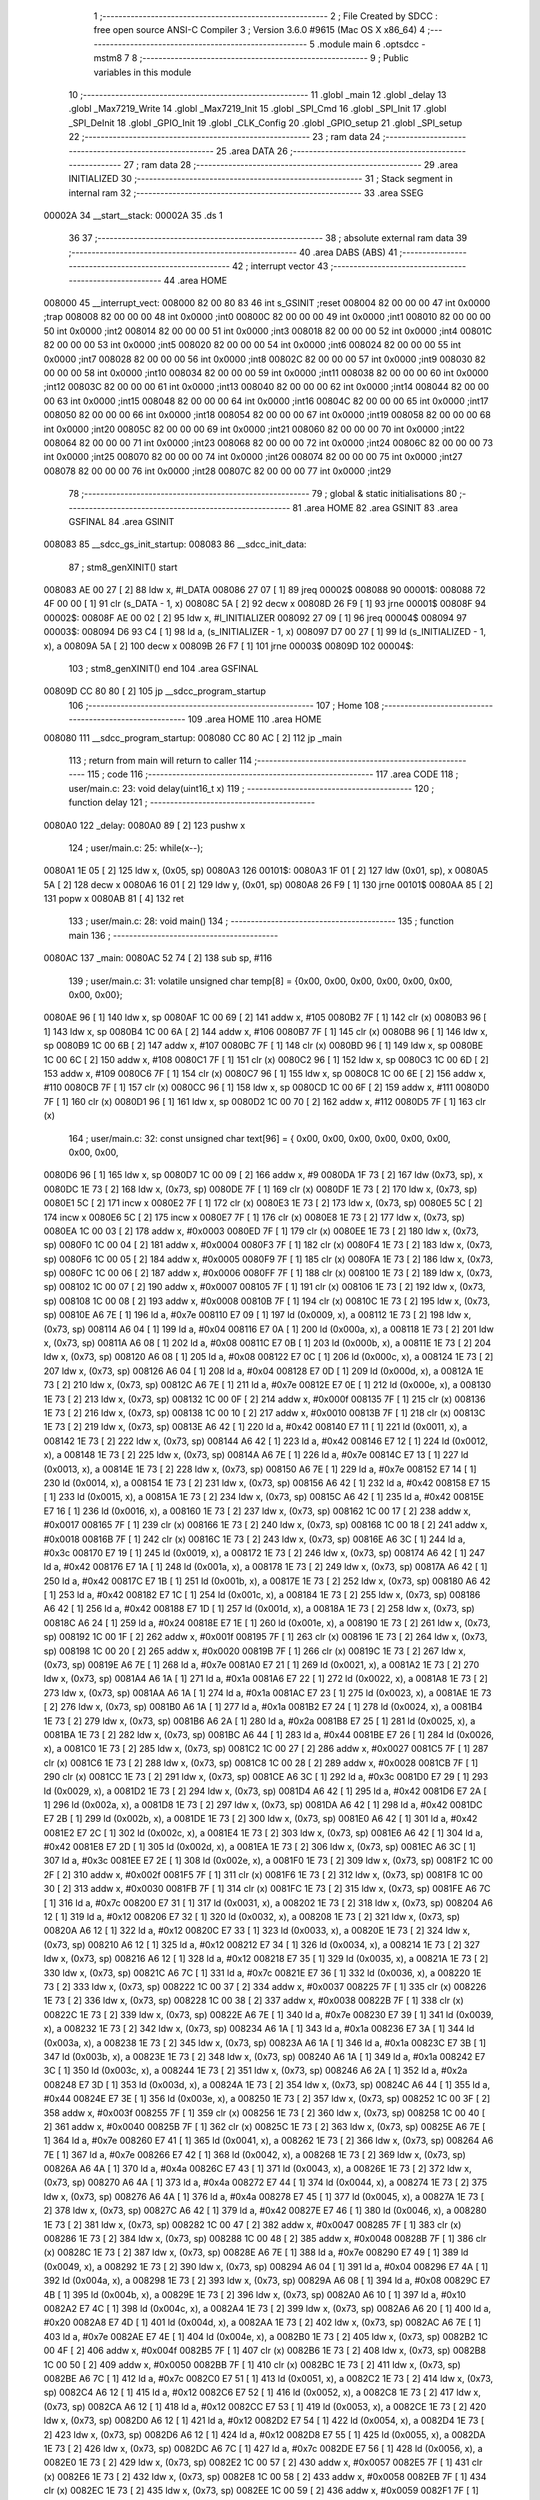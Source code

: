                                       1 ;--------------------------------------------------------
                                      2 ; File Created by SDCC : free open source ANSI-C Compiler
                                      3 ; Version 3.6.0 #9615 (Mac OS X x86_64)
                                      4 ;--------------------------------------------------------
                                      5 	.module main
                                      6 	.optsdcc -mstm8
                                      7 	
                                      8 ;--------------------------------------------------------
                                      9 ; Public variables in this module
                                     10 ;--------------------------------------------------------
                                     11 	.globl _main
                                     12 	.globl _delay
                                     13 	.globl _Max7219_Write
                                     14 	.globl _Max7219_Init
                                     15 	.globl _SPI_Cmd
                                     16 	.globl _SPI_Init
                                     17 	.globl _SPI_DeInit
                                     18 	.globl _GPIO_Init
                                     19 	.globl _CLK_Config
                                     20 	.globl _GPIO_setup
                                     21 	.globl _SPI_setup
                                     22 ;--------------------------------------------------------
                                     23 ; ram data
                                     24 ;--------------------------------------------------------
                                     25 	.area DATA
                                     26 ;--------------------------------------------------------
                                     27 ; ram data
                                     28 ;--------------------------------------------------------
                                     29 	.area INITIALIZED
                                     30 ;--------------------------------------------------------
                                     31 ; Stack segment in internal ram 
                                     32 ;--------------------------------------------------------
                                     33 	.area	SSEG
      00002A                         34 __start__stack:
      00002A                         35 	.ds	1
                                     36 
                                     37 ;--------------------------------------------------------
                                     38 ; absolute external ram data
                                     39 ;--------------------------------------------------------
                                     40 	.area DABS (ABS)
                                     41 ;--------------------------------------------------------
                                     42 ; interrupt vector 
                                     43 ;--------------------------------------------------------
                                     44 	.area HOME
      008000                         45 __interrupt_vect:
      008000 82 00 80 83             46 	int s_GSINIT ;reset
      008004 82 00 00 00             47 	int 0x0000 ;trap
      008008 82 00 00 00             48 	int 0x0000 ;int0
      00800C 82 00 00 00             49 	int 0x0000 ;int1
      008010 82 00 00 00             50 	int 0x0000 ;int2
      008014 82 00 00 00             51 	int 0x0000 ;int3
      008018 82 00 00 00             52 	int 0x0000 ;int4
      00801C 82 00 00 00             53 	int 0x0000 ;int5
      008020 82 00 00 00             54 	int 0x0000 ;int6
      008024 82 00 00 00             55 	int 0x0000 ;int7
      008028 82 00 00 00             56 	int 0x0000 ;int8
      00802C 82 00 00 00             57 	int 0x0000 ;int9
      008030 82 00 00 00             58 	int 0x0000 ;int10
      008034 82 00 00 00             59 	int 0x0000 ;int11
      008038 82 00 00 00             60 	int 0x0000 ;int12
      00803C 82 00 00 00             61 	int 0x0000 ;int13
      008040 82 00 00 00             62 	int 0x0000 ;int14
      008044 82 00 00 00             63 	int 0x0000 ;int15
      008048 82 00 00 00             64 	int 0x0000 ;int16
      00804C 82 00 00 00             65 	int 0x0000 ;int17
      008050 82 00 00 00             66 	int 0x0000 ;int18
      008054 82 00 00 00             67 	int 0x0000 ;int19
      008058 82 00 00 00             68 	int 0x0000 ;int20
      00805C 82 00 00 00             69 	int 0x0000 ;int21
      008060 82 00 00 00             70 	int 0x0000 ;int22
      008064 82 00 00 00             71 	int 0x0000 ;int23
      008068 82 00 00 00             72 	int 0x0000 ;int24
      00806C 82 00 00 00             73 	int 0x0000 ;int25
      008070 82 00 00 00             74 	int 0x0000 ;int26
      008074 82 00 00 00             75 	int 0x0000 ;int27
      008078 82 00 00 00             76 	int 0x0000 ;int28
      00807C 82 00 00 00             77 	int 0x0000 ;int29
                                     78 ;--------------------------------------------------------
                                     79 ; global & static initialisations
                                     80 ;--------------------------------------------------------
                                     81 	.area HOME
                                     82 	.area GSINIT
                                     83 	.area GSFINAL
                                     84 	.area GSINIT
      008083                         85 __sdcc_gs_init_startup:
      008083                         86 __sdcc_init_data:
                                     87 ; stm8_genXINIT() start
      008083 AE 00 27         [ 2]   88 	ldw x, #l_DATA
      008086 27 07            [ 1]   89 	jreq	00002$
      008088                         90 00001$:
      008088 72 4F 00 00      [ 1]   91 	clr (s_DATA - 1, x)
      00808C 5A               [ 2]   92 	decw x
      00808D 26 F9            [ 1]   93 	jrne	00001$
      00808F                         94 00002$:
      00808F AE 00 02         [ 2]   95 	ldw	x, #l_INITIALIZER
      008092 27 09            [ 1]   96 	jreq	00004$
      008094                         97 00003$:
      008094 D6 93 C4         [ 1]   98 	ld	a, (s_INITIALIZER - 1, x)
      008097 D7 00 27         [ 1]   99 	ld	(s_INITIALIZED - 1, x), a
      00809A 5A               [ 2]  100 	decw	x
      00809B 26 F7            [ 1]  101 	jrne	00003$
      00809D                        102 00004$:
                                    103 ; stm8_genXINIT() end
                                    104 	.area GSFINAL
      00809D CC 80 80         [ 2]  105 	jp	__sdcc_program_startup
                                    106 ;--------------------------------------------------------
                                    107 ; Home
                                    108 ;--------------------------------------------------------
                                    109 	.area HOME
                                    110 	.area HOME
      008080                        111 __sdcc_program_startup:
      008080 CC 80 AC         [ 2]  112 	jp	_main
                                    113 ;	return from main will return to caller
                                    114 ;--------------------------------------------------------
                                    115 ; code
                                    116 ;--------------------------------------------------------
                                    117 	.area CODE
                                    118 ;	user/main.c: 23: void delay(uint16_t x)
                                    119 ;	-----------------------------------------
                                    120 ;	 function delay
                                    121 ;	-----------------------------------------
      0080A0                        122 _delay:
      0080A0 89               [ 2]  123 	pushw	x
                                    124 ;	user/main.c: 25: while(x--);
      0080A1 1E 05            [ 2]  125 	ldw	x, (0x05, sp)
      0080A3                        126 00101$:
      0080A3 1F 01            [ 2]  127 	ldw	(0x01, sp), x
      0080A5 5A               [ 2]  128 	decw	x
      0080A6 16 01            [ 2]  129 	ldw	y, (0x01, sp)
      0080A8 26 F9            [ 1]  130 	jrne	00101$
      0080AA 85               [ 2]  131 	popw	x
      0080AB 81               [ 4]  132 	ret
                                    133 ;	user/main.c: 28: void main() 
                                    134 ;	-----------------------------------------
                                    135 ;	 function main
                                    136 ;	-----------------------------------------
      0080AC                        137 _main:
      0080AC 52 74            [ 2]  138 	sub	sp, #116
                                    139 ;	user/main.c: 31: volatile unsigned char temp[8] = {0x00, 0x00, 0x00, 0x00, 0x00, 0x00, 0x00, 0x00};
      0080AE 96               [ 1]  140 	ldw	x, sp
      0080AF 1C 00 69         [ 2]  141 	addw	x, #105
      0080B2 7F               [ 1]  142 	clr	(x)
      0080B3 96               [ 1]  143 	ldw	x, sp
      0080B4 1C 00 6A         [ 2]  144 	addw	x, #106
      0080B7 7F               [ 1]  145 	clr	(x)
      0080B8 96               [ 1]  146 	ldw	x, sp
      0080B9 1C 00 6B         [ 2]  147 	addw	x, #107
      0080BC 7F               [ 1]  148 	clr	(x)
      0080BD 96               [ 1]  149 	ldw	x, sp
      0080BE 1C 00 6C         [ 2]  150 	addw	x, #108
      0080C1 7F               [ 1]  151 	clr	(x)
      0080C2 96               [ 1]  152 	ldw	x, sp
      0080C3 1C 00 6D         [ 2]  153 	addw	x, #109
      0080C6 7F               [ 1]  154 	clr	(x)
      0080C7 96               [ 1]  155 	ldw	x, sp
      0080C8 1C 00 6E         [ 2]  156 	addw	x, #110
      0080CB 7F               [ 1]  157 	clr	(x)
      0080CC 96               [ 1]  158 	ldw	x, sp
      0080CD 1C 00 6F         [ 2]  159 	addw	x, #111
      0080D0 7F               [ 1]  160 	clr	(x)
      0080D1 96               [ 1]  161 	ldw	x, sp
      0080D2 1C 00 70         [ 2]  162 	addw	x, #112
      0080D5 7F               [ 1]  163 	clr	(x)
                                    164 ;	user/main.c: 32: const unsigned char text[96] = { 0x00, 0x00, 0x00, 0x00, 0x00, 0x00, 0x00, 0x00,
      0080D6 96               [ 1]  165 	ldw	x, sp
      0080D7 1C 00 09         [ 2]  166 	addw	x, #9
      0080DA 1F 73            [ 2]  167 	ldw	(0x73, sp), x
      0080DC 1E 73            [ 2]  168 	ldw	x, (0x73, sp)
      0080DE 7F               [ 1]  169 	clr	(x)
      0080DF 1E 73            [ 2]  170 	ldw	x, (0x73, sp)
      0080E1 5C               [ 2]  171 	incw	x
      0080E2 7F               [ 1]  172 	clr	(x)
      0080E3 1E 73            [ 2]  173 	ldw	x, (0x73, sp)
      0080E5 5C               [ 2]  174 	incw	x
      0080E6 5C               [ 2]  175 	incw	x
      0080E7 7F               [ 1]  176 	clr	(x)
      0080E8 1E 73            [ 2]  177 	ldw	x, (0x73, sp)
      0080EA 1C 00 03         [ 2]  178 	addw	x, #0x0003
      0080ED 7F               [ 1]  179 	clr	(x)
      0080EE 1E 73            [ 2]  180 	ldw	x, (0x73, sp)
      0080F0 1C 00 04         [ 2]  181 	addw	x, #0x0004
      0080F3 7F               [ 1]  182 	clr	(x)
      0080F4 1E 73            [ 2]  183 	ldw	x, (0x73, sp)
      0080F6 1C 00 05         [ 2]  184 	addw	x, #0x0005
      0080F9 7F               [ 1]  185 	clr	(x)
      0080FA 1E 73            [ 2]  186 	ldw	x, (0x73, sp)
      0080FC 1C 00 06         [ 2]  187 	addw	x, #0x0006
      0080FF 7F               [ 1]  188 	clr	(x)
      008100 1E 73            [ 2]  189 	ldw	x, (0x73, sp)
      008102 1C 00 07         [ 2]  190 	addw	x, #0x0007
      008105 7F               [ 1]  191 	clr	(x)
      008106 1E 73            [ 2]  192 	ldw	x, (0x73, sp)
      008108 1C 00 08         [ 2]  193 	addw	x, #0x0008
      00810B 7F               [ 1]  194 	clr	(x)
      00810C 1E 73            [ 2]  195 	ldw	x, (0x73, sp)
      00810E A6 7E            [ 1]  196 	ld	a, #0x7e
      008110 E7 09            [ 1]  197 	ld	(0x0009, x), a
      008112 1E 73            [ 2]  198 	ldw	x, (0x73, sp)
      008114 A6 04            [ 1]  199 	ld	a, #0x04
      008116 E7 0A            [ 1]  200 	ld	(0x000a, x), a
      008118 1E 73            [ 2]  201 	ldw	x, (0x73, sp)
      00811A A6 08            [ 1]  202 	ld	a, #0x08
      00811C E7 0B            [ 1]  203 	ld	(0x000b, x), a
      00811E 1E 73            [ 2]  204 	ldw	x, (0x73, sp)
      008120 A6 08            [ 1]  205 	ld	a, #0x08
      008122 E7 0C            [ 1]  206 	ld	(0x000c, x), a
      008124 1E 73            [ 2]  207 	ldw	x, (0x73, sp)
      008126 A6 04            [ 1]  208 	ld	a, #0x04
      008128 E7 0D            [ 1]  209 	ld	(0x000d, x), a
      00812A 1E 73            [ 2]  210 	ldw	x, (0x73, sp)
      00812C A6 7E            [ 1]  211 	ld	a, #0x7e
      00812E E7 0E            [ 1]  212 	ld	(0x000e, x), a
      008130 1E 73            [ 2]  213 	ldw	x, (0x73, sp)
      008132 1C 00 0F         [ 2]  214 	addw	x, #0x000f
      008135 7F               [ 1]  215 	clr	(x)
      008136 1E 73            [ 2]  216 	ldw	x, (0x73, sp)
      008138 1C 00 10         [ 2]  217 	addw	x, #0x0010
      00813B 7F               [ 1]  218 	clr	(x)
      00813C 1E 73            [ 2]  219 	ldw	x, (0x73, sp)
      00813E A6 42            [ 1]  220 	ld	a, #0x42
      008140 E7 11            [ 1]  221 	ld	(0x0011, x), a
      008142 1E 73            [ 2]  222 	ldw	x, (0x73, sp)
      008144 A6 42            [ 1]  223 	ld	a, #0x42
      008146 E7 12            [ 1]  224 	ld	(0x0012, x), a
      008148 1E 73            [ 2]  225 	ldw	x, (0x73, sp)
      00814A A6 7E            [ 1]  226 	ld	a, #0x7e
      00814C E7 13            [ 1]  227 	ld	(0x0013, x), a
      00814E 1E 73            [ 2]  228 	ldw	x, (0x73, sp)
      008150 A6 7E            [ 1]  229 	ld	a, #0x7e
      008152 E7 14            [ 1]  230 	ld	(0x0014, x), a
      008154 1E 73            [ 2]  231 	ldw	x, (0x73, sp)
      008156 A6 42            [ 1]  232 	ld	a, #0x42
      008158 E7 15            [ 1]  233 	ld	(0x0015, x), a
      00815A 1E 73            [ 2]  234 	ldw	x, (0x73, sp)
      00815C A6 42            [ 1]  235 	ld	a, #0x42
      00815E E7 16            [ 1]  236 	ld	(0x0016, x), a
      008160 1E 73            [ 2]  237 	ldw	x, (0x73, sp)
      008162 1C 00 17         [ 2]  238 	addw	x, #0x0017
      008165 7F               [ 1]  239 	clr	(x)
      008166 1E 73            [ 2]  240 	ldw	x, (0x73, sp)
      008168 1C 00 18         [ 2]  241 	addw	x, #0x0018
      00816B 7F               [ 1]  242 	clr	(x)
      00816C 1E 73            [ 2]  243 	ldw	x, (0x73, sp)
      00816E A6 3C            [ 1]  244 	ld	a, #0x3c
      008170 E7 19            [ 1]  245 	ld	(0x0019, x), a
      008172 1E 73            [ 2]  246 	ldw	x, (0x73, sp)
      008174 A6 42            [ 1]  247 	ld	a, #0x42
      008176 E7 1A            [ 1]  248 	ld	(0x001a, x), a
      008178 1E 73            [ 2]  249 	ldw	x, (0x73, sp)
      00817A A6 42            [ 1]  250 	ld	a, #0x42
      00817C E7 1B            [ 1]  251 	ld	(0x001b, x), a
      00817E 1E 73            [ 2]  252 	ldw	x, (0x73, sp)
      008180 A6 42            [ 1]  253 	ld	a, #0x42
      008182 E7 1C            [ 1]  254 	ld	(0x001c, x), a
      008184 1E 73            [ 2]  255 	ldw	x, (0x73, sp)
      008186 A6 42            [ 1]  256 	ld	a, #0x42
      008188 E7 1D            [ 1]  257 	ld	(0x001d, x), a
      00818A 1E 73            [ 2]  258 	ldw	x, (0x73, sp)
      00818C A6 24            [ 1]  259 	ld	a, #0x24
      00818E E7 1E            [ 1]  260 	ld	(0x001e, x), a
      008190 1E 73            [ 2]  261 	ldw	x, (0x73, sp)
      008192 1C 00 1F         [ 2]  262 	addw	x, #0x001f
      008195 7F               [ 1]  263 	clr	(x)
      008196 1E 73            [ 2]  264 	ldw	x, (0x73, sp)
      008198 1C 00 20         [ 2]  265 	addw	x, #0x0020
      00819B 7F               [ 1]  266 	clr	(x)
      00819C 1E 73            [ 2]  267 	ldw	x, (0x73, sp)
      00819E A6 7E            [ 1]  268 	ld	a, #0x7e
      0081A0 E7 21            [ 1]  269 	ld	(0x0021, x), a
      0081A2 1E 73            [ 2]  270 	ldw	x, (0x73, sp)
      0081A4 A6 1A            [ 1]  271 	ld	a, #0x1a
      0081A6 E7 22            [ 1]  272 	ld	(0x0022, x), a
      0081A8 1E 73            [ 2]  273 	ldw	x, (0x73, sp)
      0081AA A6 1A            [ 1]  274 	ld	a, #0x1a
      0081AC E7 23            [ 1]  275 	ld	(0x0023, x), a
      0081AE 1E 73            [ 2]  276 	ldw	x, (0x73, sp)
      0081B0 A6 1A            [ 1]  277 	ld	a, #0x1a
      0081B2 E7 24            [ 1]  278 	ld	(0x0024, x), a
      0081B4 1E 73            [ 2]  279 	ldw	x, (0x73, sp)
      0081B6 A6 2A            [ 1]  280 	ld	a, #0x2a
      0081B8 E7 25            [ 1]  281 	ld	(0x0025, x), a
      0081BA 1E 73            [ 2]  282 	ldw	x, (0x73, sp)
      0081BC A6 44            [ 1]  283 	ld	a, #0x44
      0081BE E7 26            [ 1]  284 	ld	(0x0026, x), a
      0081C0 1E 73            [ 2]  285 	ldw	x, (0x73, sp)
      0081C2 1C 00 27         [ 2]  286 	addw	x, #0x0027
      0081C5 7F               [ 1]  287 	clr	(x)
      0081C6 1E 73            [ 2]  288 	ldw	x, (0x73, sp)
      0081C8 1C 00 28         [ 2]  289 	addw	x, #0x0028
      0081CB 7F               [ 1]  290 	clr	(x)
      0081CC 1E 73            [ 2]  291 	ldw	x, (0x73, sp)
      0081CE A6 3C            [ 1]  292 	ld	a, #0x3c
      0081D0 E7 29            [ 1]  293 	ld	(0x0029, x), a
      0081D2 1E 73            [ 2]  294 	ldw	x, (0x73, sp)
      0081D4 A6 42            [ 1]  295 	ld	a, #0x42
      0081D6 E7 2A            [ 1]  296 	ld	(0x002a, x), a
      0081D8 1E 73            [ 2]  297 	ldw	x, (0x73, sp)
      0081DA A6 42            [ 1]  298 	ld	a, #0x42
      0081DC E7 2B            [ 1]  299 	ld	(0x002b, x), a
      0081DE 1E 73            [ 2]  300 	ldw	x, (0x73, sp)
      0081E0 A6 42            [ 1]  301 	ld	a, #0x42
      0081E2 E7 2C            [ 1]  302 	ld	(0x002c, x), a
      0081E4 1E 73            [ 2]  303 	ldw	x, (0x73, sp)
      0081E6 A6 42            [ 1]  304 	ld	a, #0x42
      0081E8 E7 2D            [ 1]  305 	ld	(0x002d, x), a
      0081EA 1E 73            [ 2]  306 	ldw	x, (0x73, sp)
      0081EC A6 3C            [ 1]  307 	ld	a, #0x3c
      0081EE E7 2E            [ 1]  308 	ld	(0x002e, x), a
      0081F0 1E 73            [ 2]  309 	ldw	x, (0x73, sp)
      0081F2 1C 00 2F         [ 2]  310 	addw	x, #0x002f
      0081F5 7F               [ 1]  311 	clr	(x)
      0081F6 1E 73            [ 2]  312 	ldw	x, (0x73, sp)
      0081F8 1C 00 30         [ 2]  313 	addw	x, #0x0030
      0081FB 7F               [ 1]  314 	clr	(x)
      0081FC 1E 73            [ 2]  315 	ldw	x, (0x73, sp)
      0081FE A6 7C            [ 1]  316 	ld	a, #0x7c
      008200 E7 31            [ 1]  317 	ld	(0x0031, x), a
      008202 1E 73            [ 2]  318 	ldw	x, (0x73, sp)
      008204 A6 12            [ 1]  319 	ld	a, #0x12
      008206 E7 32            [ 1]  320 	ld	(0x0032, x), a
      008208 1E 73            [ 2]  321 	ldw	x, (0x73, sp)
      00820A A6 12            [ 1]  322 	ld	a, #0x12
      00820C E7 33            [ 1]  323 	ld	(0x0033, x), a
      00820E 1E 73            [ 2]  324 	ldw	x, (0x73, sp)
      008210 A6 12            [ 1]  325 	ld	a, #0x12
      008212 E7 34            [ 1]  326 	ld	(0x0034, x), a
      008214 1E 73            [ 2]  327 	ldw	x, (0x73, sp)
      008216 A6 12            [ 1]  328 	ld	a, #0x12
      008218 E7 35            [ 1]  329 	ld	(0x0035, x), a
      00821A 1E 73            [ 2]  330 	ldw	x, (0x73, sp)
      00821C A6 7C            [ 1]  331 	ld	a, #0x7c
      00821E E7 36            [ 1]  332 	ld	(0x0036, x), a
      008220 1E 73            [ 2]  333 	ldw	x, (0x73, sp)
      008222 1C 00 37         [ 2]  334 	addw	x, #0x0037
      008225 7F               [ 1]  335 	clr	(x)
      008226 1E 73            [ 2]  336 	ldw	x, (0x73, sp)
      008228 1C 00 38         [ 2]  337 	addw	x, #0x0038
      00822B 7F               [ 1]  338 	clr	(x)
      00822C 1E 73            [ 2]  339 	ldw	x, (0x73, sp)
      00822E A6 7E            [ 1]  340 	ld	a, #0x7e
      008230 E7 39            [ 1]  341 	ld	(0x0039, x), a
      008232 1E 73            [ 2]  342 	ldw	x, (0x73, sp)
      008234 A6 1A            [ 1]  343 	ld	a, #0x1a
      008236 E7 3A            [ 1]  344 	ld	(0x003a, x), a
      008238 1E 73            [ 2]  345 	ldw	x, (0x73, sp)
      00823A A6 1A            [ 1]  346 	ld	a, #0x1a
      00823C E7 3B            [ 1]  347 	ld	(0x003b, x), a
      00823E 1E 73            [ 2]  348 	ldw	x, (0x73, sp)
      008240 A6 1A            [ 1]  349 	ld	a, #0x1a
      008242 E7 3C            [ 1]  350 	ld	(0x003c, x), a
      008244 1E 73            [ 2]  351 	ldw	x, (0x73, sp)
      008246 A6 2A            [ 1]  352 	ld	a, #0x2a
      008248 E7 3D            [ 1]  353 	ld	(0x003d, x), a
      00824A 1E 73            [ 2]  354 	ldw	x, (0x73, sp)
      00824C A6 44            [ 1]  355 	ld	a, #0x44
      00824E E7 3E            [ 1]  356 	ld	(0x003e, x), a
      008250 1E 73            [ 2]  357 	ldw	x, (0x73, sp)
      008252 1C 00 3F         [ 2]  358 	addw	x, #0x003f
      008255 7F               [ 1]  359 	clr	(x)
      008256 1E 73            [ 2]  360 	ldw	x, (0x73, sp)
      008258 1C 00 40         [ 2]  361 	addw	x, #0x0040
      00825B 7F               [ 1]  362 	clr	(x)
      00825C 1E 73            [ 2]  363 	ldw	x, (0x73, sp)
      00825E A6 7E            [ 1]  364 	ld	a, #0x7e
      008260 E7 41            [ 1]  365 	ld	(0x0041, x), a
      008262 1E 73            [ 2]  366 	ldw	x, (0x73, sp)
      008264 A6 7E            [ 1]  367 	ld	a, #0x7e
      008266 E7 42            [ 1]  368 	ld	(0x0042, x), a
      008268 1E 73            [ 2]  369 	ldw	x, (0x73, sp)
      00826A A6 4A            [ 1]  370 	ld	a, #0x4a
      00826C E7 43            [ 1]  371 	ld	(0x0043, x), a
      00826E 1E 73            [ 2]  372 	ldw	x, (0x73, sp)
      008270 A6 4A            [ 1]  373 	ld	a, #0x4a
      008272 E7 44            [ 1]  374 	ld	(0x0044, x), a
      008274 1E 73            [ 2]  375 	ldw	x, (0x73, sp)
      008276 A6 4A            [ 1]  376 	ld	a, #0x4a
      008278 E7 45            [ 1]  377 	ld	(0x0045, x), a
      00827A 1E 73            [ 2]  378 	ldw	x, (0x73, sp)
      00827C A6 42            [ 1]  379 	ld	a, #0x42
      00827E E7 46            [ 1]  380 	ld	(0x0046, x), a
      008280 1E 73            [ 2]  381 	ldw	x, (0x73, sp)
      008282 1C 00 47         [ 2]  382 	addw	x, #0x0047
      008285 7F               [ 1]  383 	clr	(x)
      008286 1E 73            [ 2]  384 	ldw	x, (0x73, sp)
      008288 1C 00 48         [ 2]  385 	addw	x, #0x0048
      00828B 7F               [ 1]  386 	clr	(x)
      00828C 1E 73            [ 2]  387 	ldw	x, (0x73, sp)
      00828E A6 7E            [ 1]  388 	ld	a, #0x7e
      008290 E7 49            [ 1]  389 	ld	(0x0049, x), a
      008292 1E 73            [ 2]  390 	ldw	x, (0x73, sp)
      008294 A6 04            [ 1]  391 	ld	a, #0x04
      008296 E7 4A            [ 1]  392 	ld	(0x004a, x), a
      008298 1E 73            [ 2]  393 	ldw	x, (0x73, sp)
      00829A A6 08            [ 1]  394 	ld	a, #0x08
      00829C E7 4B            [ 1]  395 	ld	(0x004b, x), a
      00829E 1E 73            [ 2]  396 	ldw	x, (0x73, sp)
      0082A0 A6 10            [ 1]  397 	ld	a, #0x10
      0082A2 E7 4C            [ 1]  398 	ld	(0x004c, x), a
      0082A4 1E 73            [ 2]  399 	ldw	x, (0x73, sp)
      0082A6 A6 20            [ 1]  400 	ld	a, #0x20
      0082A8 E7 4D            [ 1]  401 	ld	(0x004d, x), a
      0082AA 1E 73            [ 2]  402 	ldw	x, (0x73, sp)
      0082AC A6 7E            [ 1]  403 	ld	a, #0x7e
      0082AE E7 4E            [ 1]  404 	ld	(0x004e, x), a
      0082B0 1E 73            [ 2]  405 	ldw	x, (0x73, sp)
      0082B2 1C 00 4F         [ 2]  406 	addw	x, #0x004f
      0082B5 7F               [ 1]  407 	clr	(x)
      0082B6 1E 73            [ 2]  408 	ldw	x, (0x73, sp)
      0082B8 1C 00 50         [ 2]  409 	addw	x, #0x0050
      0082BB 7F               [ 1]  410 	clr	(x)
      0082BC 1E 73            [ 2]  411 	ldw	x, (0x73, sp)
      0082BE A6 7C            [ 1]  412 	ld	a, #0x7c
      0082C0 E7 51            [ 1]  413 	ld	(0x0051, x), a
      0082C2 1E 73            [ 2]  414 	ldw	x, (0x73, sp)
      0082C4 A6 12            [ 1]  415 	ld	a, #0x12
      0082C6 E7 52            [ 1]  416 	ld	(0x0052, x), a
      0082C8 1E 73            [ 2]  417 	ldw	x, (0x73, sp)
      0082CA A6 12            [ 1]  418 	ld	a, #0x12
      0082CC E7 53            [ 1]  419 	ld	(0x0053, x), a
      0082CE 1E 73            [ 2]  420 	ldw	x, (0x73, sp)
      0082D0 A6 12            [ 1]  421 	ld	a, #0x12
      0082D2 E7 54            [ 1]  422 	ld	(0x0054, x), a
      0082D4 1E 73            [ 2]  423 	ldw	x, (0x73, sp)
      0082D6 A6 12            [ 1]  424 	ld	a, #0x12
      0082D8 E7 55            [ 1]  425 	ld	(0x0055, x), a
      0082DA 1E 73            [ 2]  426 	ldw	x, (0x73, sp)
      0082DC A6 7C            [ 1]  427 	ld	a, #0x7c
      0082DE E7 56            [ 1]  428 	ld	(0x0056, x), a
      0082E0 1E 73            [ 2]  429 	ldw	x, (0x73, sp)
      0082E2 1C 00 57         [ 2]  430 	addw	x, #0x0057
      0082E5 7F               [ 1]  431 	clr	(x)
      0082E6 1E 73            [ 2]  432 	ldw	x, (0x73, sp)
      0082E8 1C 00 58         [ 2]  433 	addw	x, #0x0058
      0082EB 7F               [ 1]  434 	clr	(x)
      0082EC 1E 73            [ 2]  435 	ldw	x, (0x73, sp)
      0082EE 1C 00 59         [ 2]  436 	addw	x, #0x0059
      0082F1 7F               [ 1]  437 	clr	(x)
      0082F2 1E 73            [ 2]  438 	ldw	x, (0x73, sp)
      0082F4 1C 00 5A         [ 2]  439 	addw	x, #0x005a
      0082F7 7F               [ 1]  440 	clr	(x)
      0082F8 1E 73            [ 2]  441 	ldw	x, (0x73, sp)
      0082FA 1C 00 5B         [ 2]  442 	addw	x, #0x005b
      0082FD 7F               [ 1]  443 	clr	(x)
      0082FE 1E 73            [ 2]  444 	ldw	x, (0x73, sp)
      008300 1C 00 5C         [ 2]  445 	addw	x, #0x005c
      008303 7F               [ 1]  446 	clr	(x)
      008304 1E 73            [ 2]  447 	ldw	x, (0x73, sp)
      008306 1C 00 5D         [ 2]  448 	addw	x, #0x005d
      008309 7F               [ 1]  449 	clr	(x)
      00830A 1E 73            [ 2]  450 	ldw	x, (0x73, sp)
      00830C 1C 00 5E         [ 2]  451 	addw	x, #0x005e
      00830F 7F               [ 1]  452 	clr	(x)
      008310 1E 73            [ 2]  453 	ldw	x, (0x73, sp)
      008312 1C 00 5F         [ 2]  454 	addw	x, #0x005f
      008315 7F               [ 1]  455 	clr	(x)
                                    456 ;	user/main.c: 44: char smile[] = {0x3C, 0x43, 0x95, 0xA1, 0xA1, 0x95, 0x43, 0x3C};
      008316 96               [ 1]  457 	ldw	x, sp
      008317 5C               [ 2]  458 	incw	x
      008318 1F 71            [ 2]  459 	ldw	(0x71, sp), x
      00831A 1E 71            [ 2]  460 	ldw	x, (0x71, sp)
      00831C A6 3C            [ 1]  461 	ld	a, #0x3c
      00831E F7               [ 1]  462 	ld	(x), a
      00831F 1E 71            [ 2]  463 	ldw	x, (0x71, sp)
      008321 5C               [ 2]  464 	incw	x
      008322 A6 43            [ 1]  465 	ld	a, #0x43
      008324 F7               [ 1]  466 	ld	(x), a
      008325 1E 71            [ 2]  467 	ldw	x, (0x71, sp)
      008327 5C               [ 2]  468 	incw	x
      008328 5C               [ 2]  469 	incw	x
      008329 A6 95            [ 1]  470 	ld	a, #0x95
      00832B F7               [ 1]  471 	ld	(x), a
      00832C 1E 71            [ 2]  472 	ldw	x, (0x71, sp)
      00832E A6 A1            [ 1]  473 	ld	a, #0xa1
      008330 E7 03            [ 1]  474 	ld	(0x0003, x), a
      008332 1E 71            [ 2]  475 	ldw	x, (0x71, sp)
      008334 A6 A1            [ 1]  476 	ld	a, #0xa1
      008336 E7 04            [ 1]  477 	ld	(0x0004, x), a
      008338 1E 71            [ 2]  478 	ldw	x, (0x71, sp)
      00833A A6 95            [ 1]  479 	ld	a, #0x95
      00833C E7 05            [ 1]  480 	ld	(0x0005, x), a
      00833E 1E 71            [ 2]  481 	ldw	x, (0x71, sp)
      008340 A6 43            [ 1]  482 	ld	a, #0x43
      008342 E7 06            [ 1]  483 	ld	(0x0006, x), a
      008344 1E 71            [ 2]  484 	ldw	x, (0x71, sp)
      008346 A6 3C            [ 1]  485 	ld	a, #0x3c
      008348 E7 07            [ 1]  486 	ld	(0x0007, x), a
                                    487 ;	user/main.c: 45: CLK_Config();
      00834A CD 87 F1         [ 4]  488 	call	_CLK_Config
                                    489 ;	user/main.c: 46: GPIO_setup(); 
      00834D CD 83 83         [ 4]  490 	call	_GPIO_setup
                                    491 ;	user/main.c: 47: SPI_setup(); 
      008350 CD 83 91         [ 4]  492 	call	_SPI_setup
                                    493 ;	user/main.c: 48: Max7219_Init();
      008353 CD 83 BC         [ 4]  494 	call	_Max7219_Init
                                    495 ;	user/main.c: 49: for(i=0; i < 8; i++)
      008356 4F               [ 1]  496 	clr	a
      008357                        497 00106$:
                                    498 ;	user/main.c: 51: Max7219_Write(i+1, 0x00);
      008357 4C               [ 1]  499 	inc	a
      008358 88               [ 1]  500 	push	a
      008359 4B 00            [ 1]  501 	push	#0x00
      00835B 88               [ 1]  502 	push	a
      00835C CD 83 F8         [ 4]  503 	call	_Max7219_Write
      00835F 85               [ 2]  504 	popw	x
      008360 84               [ 1]  505 	pop	a
                                    506 ;	user/main.c: 49: for(i=0; i < 8; i++)
      008361 A1 08            [ 1]  507 	cp	a, #0x08
      008363 25 F2            [ 1]  508 	jrc	00106$
                                    509 ;	user/main.c: 53: for(i=0;i<sizeof(smile);i++)
      008365 4F               [ 1]  510 	clr	a
      008366                        511 00108$:
                                    512 ;	user/main.c: 55: Max7219_Write(i+1, smile[i]);
      008366 5F               [ 1]  513 	clrw	x
      008367 97               [ 1]  514 	ld	xl, a
      008368 72 FB 71         [ 2]  515 	addw	x, (0x71, sp)
      00836B 88               [ 1]  516 	push	a
      00836C F6               [ 1]  517 	ld	a, (x)
      00836D 97               [ 1]  518 	ld	xl, a
      00836E 84               [ 1]  519 	pop	a
      00836F 4C               [ 1]  520 	inc	a
      008370 88               [ 1]  521 	push	a
      008371 89               [ 2]  522 	pushw	x
      008372 5B 01            [ 2]  523 	addw	sp, #1
      008374 88               [ 1]  524 	push	a
      008375 CD 83 F8         [ 4]  525 	call	_Max7219_Write
      008378 85               [ 2]  526 	popw	x
      008379 84               [ 1]  527 	pop	a
                                    528 ;	user/main.c: 53: for(i=0;i<sizeof(smile);i++)
      00837A A1 08            [ 1]  529 	cp	a, #0x08
      00837C 25 E8            [ 1]  530 	jrc	00108$
                                    531 ;	user/main.c: 57: while(TRUE) 
      00837E                        532 00104$:
      00837E 20 FE            [ 2]  533 	jra	00104$
      008380 5B 74            [ 2]  534 	addw	sp, #116
      008382 81               [ 4]  535 	ret
                                    536 ;	user/main.c: 75: void GPIO_setup(void) 
                                    537 ;	-----------------------------------------
                                    538 ;	 function GPIO_setup
                                    539 ;	-----------------------------------------
      008383                        540 _GPIO_setup:
                                    541 ;	user/main.c: 77: GPIO_Init(GPIOC, ((GPIO_Pin_TypeDef)GPIO_PIN_5 | GPIO_PIN_6), GPIO_MODE_OUT_PP_HIGH_FAST);
      008383 4B F0            [ 1]  542 	push	#0xf0
      008385 4B 60            [ 1]  543 	push	#0x60
      008387 4B 0A            [ 1]  544 	push	#0x0a
      008389 4B 50            [ 1]  545 	push	#0x50
      00838B CD 89 2C         [ 4]  546 	call	_GPIO_Init
      00838E 5B 04            [ 2]  547 	addw	sp, #4
      008390 81               [ 4]  548 	ret
                                    549 ;	user/main.c: 79: void SPI_setup(void) 
                                    550 ;	-----------------------------------------
                                    551 ;	 function SPI_setup
                                    552 ;	-----------------------------------------
      008391                        553 _SPI_setup:
                                    554 ;	user/main.c: 81: SPI_DeInit(); SPI_Init(SPI_FIRSTBIT_MSB, SPI_BAUDRATEPRESCALER_2, SPI_MODE_MASTER, SPI_CLOCKPOLARITY_HIGH, SPI_CLOCKPHASE_1EDGE, SPI_DATADIRECTION_1LINE_TX, SPI_NSS_SOFT ,0x00); 
      008391 CD 8A 26         [ 4]  555 	call	_SPI_DeInit
      008394 4B 00            [ 1]  556 	push	#0x00
      008396 4B 02            [ 1]  557 	push	#0x02
      008398 4B C0            [ 1]  558 	push	#0xc0
      00839A 4B 00            [ 1]  559 	push	#0x00
      00839C 4B 02            [ 1]  560 	push	#0x02
      00839E 4B 04            [ 1]  561 	push	#0x04
      0083A0 4B 00            [ 1]  562 	push	#0x00
      0083A2 4B 00            [ 1]  563 	push	#0x00
      0083A4 CD 8A 3B         [ 4]  564 	call	_SPI_Init
      0083A7 5B 08            [ 2]  565 	addw	sp, #8
                                    566 ;	user/main.c: 82: SPI_Cmd(ENABLE);
      0083A9 4B 01            [ 1]  567 	push	#0x01
      0083AB CD 8A 76         [ 4]  568 	call	_SPI_Cmd
      0083AE 84               [ 1]  569 	pop	a
      0083AF 81               [ 4]  570 	ret
                                    571 	.area CODE
                                    572 	.area INITIALIZER
                                    573 	.area CABS (ABS)
